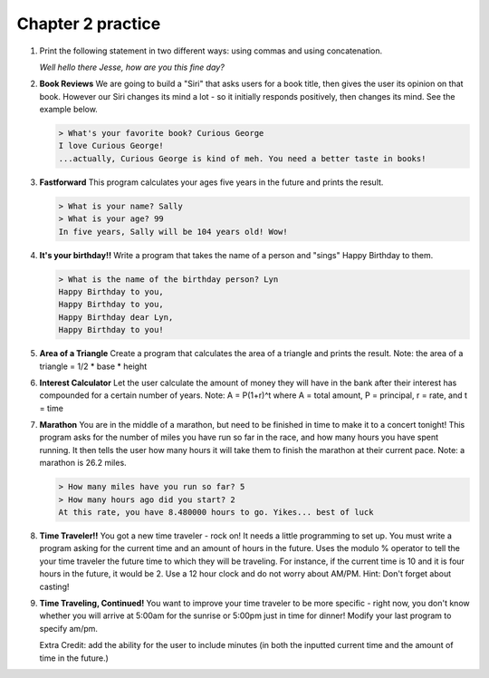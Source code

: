 Chapter 2 practice
:::::::::::::::::::::::::::

.. container:: full_width

    #.

        Print the following statement in two different ways: using commas and using concatenation.

        *Well hello there Jesse, how are you this fine day?*

        .. activecode:: ex_2_1

            name = "Jesse"
            #TODO: print the statement in the two different ways




    #.

        **Book Reviews**
        We are going to build a "Siri" that asks users for a book title, then gives the user its opinion on that book. However our Siri changes its mind a lot - so it initially responds positively, then changes its mind. See the example below.

        .. sourcecode:: python

            > What's your favorite book? Curious George
            I love Curious George!
            ...actually, Curious George is kind of meh. You need a better taste in books!

        .. activecode:: ex_2_2

            # TODO - prompt the user for their favorite book

            # TODO - give conflicting opinions



    #.

        **Fastforward**
        This program calculates your ages five years in the future and prints the result.

        .. sourcecode:: python

            > What is your name? Sally
            > What is your age? 99
            In five years, Sally will be 104 years old! Wow!

        .. activecode:: ex_2_3

            name = input("What is your name?")
            age = input("What is your age?")

            #TODO: calculate the correct age and print the result

    #.

        **It's your birthday!!**
        Write a program that takes the name of a person and "sings" Happy Birthday to them.

        .. sourcecode:: python

            > What is the name of the birthday person? Lyn
            Happy Birthday to you,
            Happy Birthday to you,
            Happy Birthday dear Lyn,
            Happy Birthday to you!

        .. activecode:: ex_2_4

            #TODO 1: Ask for user input

            lyric = "Happy Birthday to you"
            middle_lyric = "Happy Birthday dear"

            #TODO 2: Using the strings above, user input, and punctuation, print out the lyrics to the song

    #.

        **Area of a Triangle**
        Create a program that calculates the area of a triangle and prints the result. Note: the area of a triangle = 1/2 * base * height

        .. activecode:: ex_2_5

            height = input("What is the height of the triangle?")
            base = input("What is the base of a triangle?")

            #TODO: Calculate the area and print the result


    #.

        **Interest Calculator**
        Let the user calculate the amount of money they will have in the bank after their interest has compounded
        for a certain number of years. Note: A = P(1+r)^t where A = total amount, P = principal, r = rate, and t = time

        .. activecode:: ex_2_6

            principal = input("How much money do you currently have in the bank?")
            rate = input("What is your interest rate?")
            time = input("Over how many years is the interest compounded?")

            #TODO: Calculate the total amount and print the result

    #.

        **Marathon**
        You are in the middle of a marathon, but need to be finished in time
        to make it to a concert tonight! This program asks for the number of miles
        you have run so far in the race, and how many hours you have spent running.
        It then tells the user how many hours it will take them to finish the
        marathon at their current pace. Note: a marathon is 26.2 miles.

        .. sourcecode:: python

            > How many miles have you run so far? 5
            > How many hours ago did you start? 2
            At this rate, you have 8.480000 hours to go. Yikes... best of luck

        .. activecode:: ex_2_7

            #TODO 1: Get user input

            #TODO 2: Calculate the current pace of the runner

            #TODO 3: Calculate the distance they have left to run

            #TODO 4: time_remaining = distance_remaining / current_pace

            #TODO 5: Print the result

    #.

        **Time Traveler!!**
        You got a new time traveler - rock on! It needs a little programming to set up.
        You must write a program asking for the current time and an amount
        of hours in the future. Uses the modulo % operator to tell the
        your time traveler the future time to which they will be traveling.
        For instance, if the current time is 10
        and it is four hours in the future, it would be 2. Use a 12 hour
        clock and do not worry about AM/PM. Hint: Don't forget about casting!

        .. activecode:: ex_2_8

            #TODO 1: Ask for user input

            #TODO 2: Calculate the future hour

            #TODO 3: Print the answer. Do not be confused by this print statement - it
            #simply formats the way the time is printed.
            print("You will be traveling to", '%02d:%02d' %(int(finalHr), int("00")))

    #.

        **Time Traveling, Continued!**
        You want to improve your time traveler to be more specific - right now, you don't know whether you
        will arrive at 5:00am for the sunrise or 5:00pm just in time for dinner! Modify your last program to specify am/pm.

        Extra Credit: add the ability for the user to include minutes (in both the inputted current time and the amount of
        time in the future.)

        .. activecode:: ex_2_9
